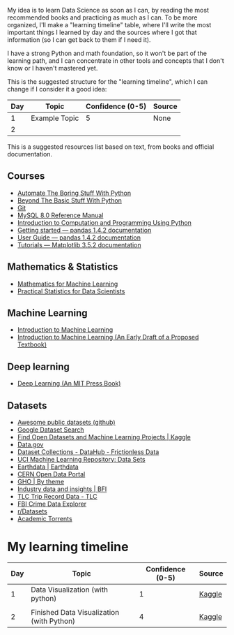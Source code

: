My idea is to learn Data Science as soon as I can, by reading the most recommended books and practicing as much as I can. To be more organized, I'll make a "learning timeline" table, where I'll write the most important things I learned by day and the sources where I got that information (so I can get back to them if I need it).

I have a strong Python and math foundation, so it won't be part of the learning path, and I can concentrate in other tools and concepts that I don't know or I haven't mastered yet.

This is the suggested structure for the "learning timeline", which I can change if I consider it a good idea:


| Day | Topic         | Confidence (0-5) | Source |
|-----+---------------+------------------+--------|
|   1 | Example Topic |                5 | None   |
|   2 |               |                  |        |





This is a suggested resources list based on text, from books and official documentation. 

** Courses

- [[https://automatetheboringstuff.com/][Automate The Boring Stuff With Python]]
- [[http:inventwithpython.com/beyond][Beyond The Basic Stuff With Python]]
- [[https://git-scm.com/doc][Git]]
- [[https://dev.mysql.com/doc/refman/8.0/en/][MySQL 8.0 Reference Manual]]
- [[https://ducamp.me/images/0/00/Intro-Computation-Programming-using-Python.pdf][Introduction to Computation and Programming Using Python]]
- [[https://pandas.pydata.org/docs/getting_started/index.html#getting-started][Getting started — pandas 1.4.2 documentation]]
- [[https://pandas.pydata.org/docs/user_guide/index.html#user-guide][User Guide — pandas 1.4.2 documentation]]
- [[https://matplotlib.org/stable/tutorials/index][Tutorials — Matplotlib 3.5.2 documentation]]


** Mathematics & Statistics
- [[https://mml-book.github.io/book/mml-book.pdf][Mathematics for Machine Learning]]
- [[https://www.researchgate.net/profile/Janine-Zitianellis/post/Can_anyone_please_suggest_a_books_on_machine_learning_using_R_Programming/attachment/613a5b83647f3906fc975a71/AS%3A1066204907204608%401631214467436/download/Practical+Statistics+for+Data+Scientists+50%2B+Essential+Concepts+Using+R+and+Python+by+Peter+Bruce%2C+Andrew+Bruce%2C+Peter+Gedeck.pdf][Practical Statistics for Data Scientists]]

** Machine Learning
- [[https://alex.smola.org/drafts/thebook.pdf][Introduction to Machine Learning]]
- [[https://ai.stanford.edu/~nilsson/MLBOOK.pdf][Introduction to Machine Learning (An Early Draft of a Proposed Textbook)]]

** Deep learning
- [[https://www.deeplearningbook.org/][Deep Learning (An MIT Press Book)]]

** Datasets
- [[https://github.com/awesomedata/awesome-public-datasets][Awesome public datasets (github)]]
- [[https://datasetsearch.research.google.com/][Google Dataset Search]]
- [[https://www.kaggle.com/datasets][Find Open Datasets and Machine Learning Projects | Kaggle]]
- [[https://www.data.gov/][Data.gov]]
- [[https://datahub.io/collections][Dataset Collections - DataHub - Frictionless Data]]
- [[https://archive.ics.uci.edu/ml/datasets.php][UCI Machine Learning Repository: Data Sets]]
- [[https://earthdata.nasa.gov/][Earthdata | Earthdata]]
- [[http://opendata.cern.ch/][CERN Open Data Portal]]
- [[https://apps.who.int/gho/data/node.home][GHO | By theme]]
- [[https://www.bfi.org.uk/education-research/film-industry-statistics-research][Industry data and insights | BFI]]
- [[https://www1.nyc.gov/site/tlc/about/tlc-trip-record-data.page][TLC Trip Record Data - TLC]]
- [[https://crime-data-explorer.fr.cloud.gov/][FBI Crime Data Explorer]]
- [[https://www.reddit.com/r/datasets/][r/Datasets]]
- [[http://academictorrents.com/browse.php][Academic Torrents]]


* My learning timeline


| Day | Topic         | Confidence (0-5) | Source |
|-----+---------------+------------------+--------|
|   1 | Data Visualization (with python)   |                1 | [[https://www.kaggle.com/learn][Kaggle]]
 |
|   2 |  Finished Data Visualization (with Python)              |           4       |   [[https://www.kaggle.com/learn][Kaggle]]     |
